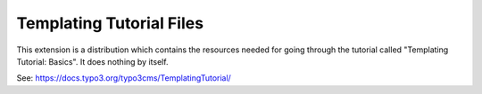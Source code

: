 =========================
Templating Tutorial Files
=========================

This extension is a distribution which contains the resources
needed for going through the tutorial called
"Templating Tutorial: Basics". It does nothing by itself.

See: https://docs.typo3.org/typo3cms/TemplatingTutorial/
